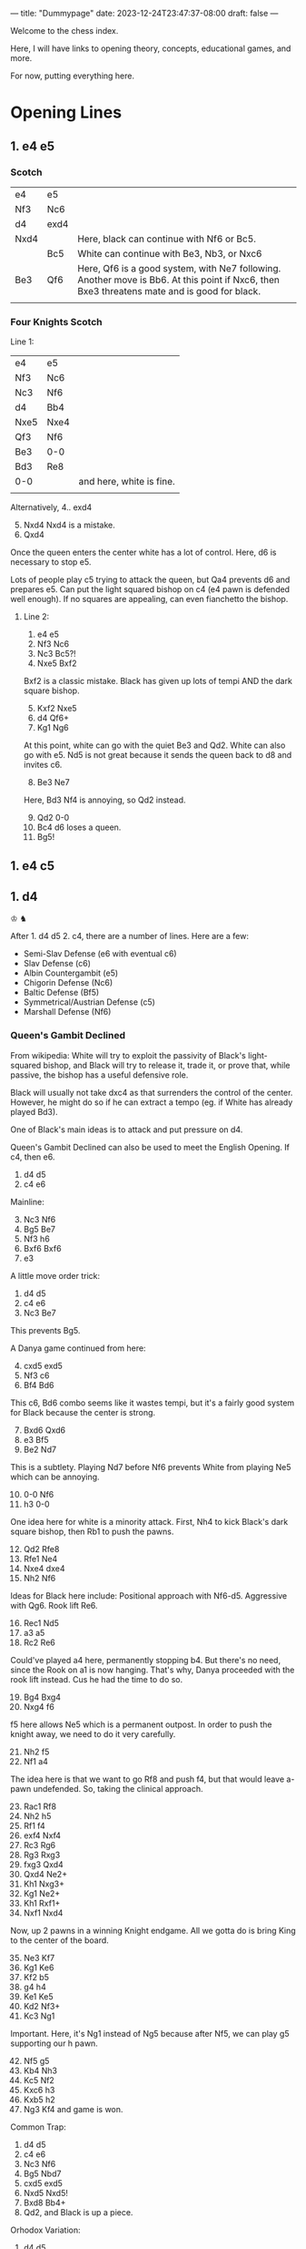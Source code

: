 ---
title: "Dummypage"
date: 2023-12-24T23:47:37-08:00
draft: false
---

Welcome to the chess index.

Here, I will have links to opening theory, concepts, educational games, and more.

For now, putting everything here.

* Opening Lines

** 1. e4 e5

*** Scotch

| e4   | e5   |                                                                                                                                             |
| Nf3  | Nc6  |                                                                                                                                             |
| d4   | exd4 |                                                                                                                                             |
| Nxd4 |      | Here, black can continue with Nf6 or Bc5.                                                                                                   |
|      | Bc5  | White can continue with Be3, Nb3, or Nxc6                                                                                                   |
| Be3  | Qf6  | Here, Qf6 is a good system, with Ne7 following. Another move is Bb6. At this point if Nxc6, then Bxe3 threatens mate and is good for black. |
|      |      |                                                                                                                                             |


*** Four Knights Scotch

Line 1:
| e4   | e5   |                          |
| Nf3  | Nc6  |                          |
| Nc3  | Nf6  |                          |
| d4   | Bb4  |                          |
| Nxe5 | Nxe4 |                          |
| Qf3  | Nf6  |                          |
| Be3  | 0-0  |                          |
| Bd3  | Re8  |                          |
| 0-0  |      | and here, white is fine. |
|      |      |                          |

Alternatively,
4.. exd4
5. [@5] Nxd4 Nxd4 is a mistake.
6. Qxd4


Once the queen enters the center white has a lot of control.
Here, d6 is necessary to stop e5.

Lots of people play c5 trying to attack the queen, but Qa4 prevents d6 and prepares e5.
Can put the light squared bishop on c4 (e4 pawn is defended well enough).
If no squares are appealing, can even fianchetto the bishop.


**** Line 2:
1. e4 e5
2. Nf3 Nc6
3. Nc3 Bc5?!
4. Nxe5 Bxf2


Bxf2 is a classic mistake. Black has given up lots of tempi AND the dark square bishop.

5. [@5] Kxf2 Nxe5
6. d4 Qf6+
7. Kg1 Ng6


At this point, white can go with the quiet Be3 and Qd2. White can also go with e5. Nd5 is not great
because it sends the queen back to d8 and invites c6.

8. [@8] Be3 Ne7
Here, Bd3 Nf4 is annoying, so Qd2 instead.

9. [@9] Qd2 0-0
10. Bc4 d6 loses a queen.
11. Bg5!




** 1. e4 c5




** 1. d4
♔
♞

After 1. d4 d5 2. c4, there are a number of lines. Here are a few:
- Semi-Slav Defense (e6 with eventual c6)
- Slav Defense (c6)
- Albin Countergambit (e5)
- Chigorin Defense (Nc6)
- Baltic Defense (Bf5)
- Symmetrical/Austrian Defense (c5)
- Marshall Defense (Nf6)

*** Queen's Gambit Declined
From wikipedia: White will try to exploit the passivity of Black's light-squared bishop, and Black
will try to release it, trade it, or prove that, while passive, the bishop has a useful defensive
role.

Black will usually not take dxc4 as that surrenders the control of the center. However, he might do
so if he can extract a tempo (eg. if White has already played Bd3).

One of Black's main ideas is to attack and put pressure on d4. 

Queen's Gambit Declined can also be used to meet the English Opening. If c4, then e6. 

1. d4 d5
2. c4 e6


Mainline:
3. [@3] Nc3 Nf6
4. Bg5 Be7
5. Nf3 h6
6. Bxf6 Bxf6
7. e3


A little move order trick:
1. d4 d5
2. c4 e6
3. Nc3 Be7
This prevents Bg5.

A Danya game continued from here:
4. [@4] cxd5 exd5
5. Nf3 c6
6. Bf4 Bd6
This c6, Bd6 combo seems like it wastes tempi, but it's a fairly good system for Black because the center is strong.
7. [@7] Bxd6 Qxd6
8. e3 Bf5
9. Be2 Nd7
This is a subtlety. Playing Nd7 before Nf6 prevents White from playing Ne5 which can be annoying.
10. [@10] 0-0 Nf6
11. h3 0-0
One idea here for white is a minority attack. First, Nh4 to kick Black's dark square bishop, then
Rb1 to push the pawns.
12. [@12] Qd2 Rfe8
13. Rfe1 Ne4
14. Nxe4 dxe4
15. Nh2 Nf6
Ideas for Black here include: Positional approach with Nf6-d5. Aggressive with Qg6. Rook lift Re6.
16. [@16] Rec1 Nd5
17. a3 a5
18. Rc2 Re6
Could've played a4 here, permanently stopping b4. But there's no need, since the Rook on a1 is now
hanging. That's why, Danya proceeded with the rook lift instead. Cus he had the time to do so. 
19. [@19] Bg4 Bxg4
20. Nxg4 f6
f5 here allows Ne5 which is a permanent outpost. In order to push the knight away, we need to do it very carefully.
21. [@21] Nh2 f5
22. Nf1 a4
The idea here is that we want to go Rf8 and push f4, but that would leave a-pawn undefended. So,
taking the clinical approach.
23. [@23] Rac1 Rf8
24. Nh2 h5
25. Rf1 f4
26. exf4 Nxf4
27. Rc3 Rg6
28. Rg3 Rxg3
29. fxg3 Qxd4
30. Qxd4 Ne2+
31. Kh1 Nxg3+
32. Kg1 Ne2+
33. Kh1 Rxf1+
34. Nxf1 Nxd4
Now, up 2 pawns in a winning Knight endgame. All we gotta do is bring King to the center of the board.
35. [@35] Ne3 Kf7
36. Kg1 Ke6
37. Kf2 b5
38. g4 h4
39. Ke1 Ke5
40. Kd2 Nf3+
41. Kc3 Ng1
Important. Here, it's Ng1 instead of Ng5 because after Nf5, we can play g5 supporting our h pawn.    
42. [@42] Nf5 g5
43. Kb4 Nh3
44. Kc5 Nf2
45. Kxc6 h3
46. Kxb5 h2
47. Ng3 Kf4 and game is won. 

Common Trap:
1. d4 d5
2. c4 e6
3. Nc3 Nf6
4. Bg5 Nbd7
5. cxd5 exd5
6. Nxd5 Nxd5!
7. Bxd8 Bb4+
8. Qd2, and Black is up a piece. 

Orhodox Variation:
1. d4 d5
2. c4 e6
3. Nc3 Nf6
4. Bg5 Be7
5. e3 0-0
6. Nf3 Nbd7
7. Rc1 c6
8. Bd3 dxc4
Remember that Black only takes the pawn once White's light-square bishop has moved, in order to gain that tempo.
9. [@9] Bxc4 Nd5
The point of Nd5 here is to offer the trade of dark-square bishops and to simplify with piece trades. 
10. [@10] Bxe7 Qxe7
11. 0-0 Nxc3
More trading! Simplification is best for Black.
12. [@12] Rxc3 e5


Sideline:
if
10. [@10] e4 Nxc3
11. Rxc3 e5
Here, Black has to contest the center. Better e5 than c5, because this way the diagonal gets opened up for the bishop.


One of Danya's [[https://www.youtube.com/watch?v=HAMhInc37gI][speedrun games]] continued:
13. [@13] dxe5 Nxe5
14. Nxe5 Qxe5
Black has essentially equalized, just gotta get bishop out, to neutralize White's bishop. White could go Qb3.     
15. [@15] Qc2 Be6
16. Bxe6 Qxe6
17. Rd1? Qxa2 gets a free pawn.
18. h3 Qe6
19. Rd3 Rfe8
20. Rd7 Re7
21. Rd6 Qe5
22. Qb3 Qb5
23. Rd8 Re8
24. Qxb5 cxb5
25. Rd7 Rab8
26. R1d5 a6
27. Rc5 Rbc8
28. Rxc8 Rxc8
29. Rxb7 g6
30. Ra7 Rc1
31. Kh2 Rc2
32. Kg3 Rxb2
33. Rxa6 h5
34. Rb6 b4
35. Kf3 Rb1
36. Ke2 b3
37. Kd2 Rb2+
38. Kc3?? and the game was lost.


Tackling inaccuracies:
7. [@7] Qc2 c5
Qc2 is inaccurate. It leaves the d4 pawn unattended. If dxc5, we play d4!
8. [@8] Rd1 cxd4
9. Nb5 Bb4+
10. Bd2 Bc5
Going to move the bishop back along the diagonal (cus we don't want Nd6+). Might as well make it
harder to recapture the d4 pawn.
11. [@11] Nf3 Ne4
Notice that the king is out of squares.
12. [@12] b4 d3
13. exd3 (forced) Bxf2+
14. Ke2 Nxd2 and the game goes on. Both sides have fair chances. 




* Important Games

